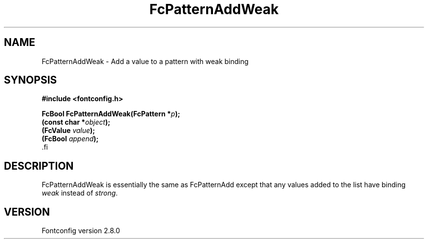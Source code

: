 .\\" auto-generated by docbook2man-spec $Revision: 1.2 $
.TH "FcPatternAddWeak" "3" "18 November 2009" "" ""
.SH NAME
FcPatternAddWeak \- Add a value to a pattern with weak binding
.SH SYNOPSIS
.nf
\fB#include <fontconfig.h>
.sp
FcBool FcPatternAddWeak(FcPattern *\fIp\fB);
(const char *\fIobject\fB);
(FcValue \fIvalue\fB);
(FcBool \fIappend\fB);
\fR.fi
.SH "DESCRIPTION"
.PP
FcPatternAddWeak is essentially the same as FcPatternAdd except that any
values added to the list have binding \fIweak\fR instead of \fIstrong\fR\&.
.SH "VERSION"
.PP
Fontconfig version 2.8.0
